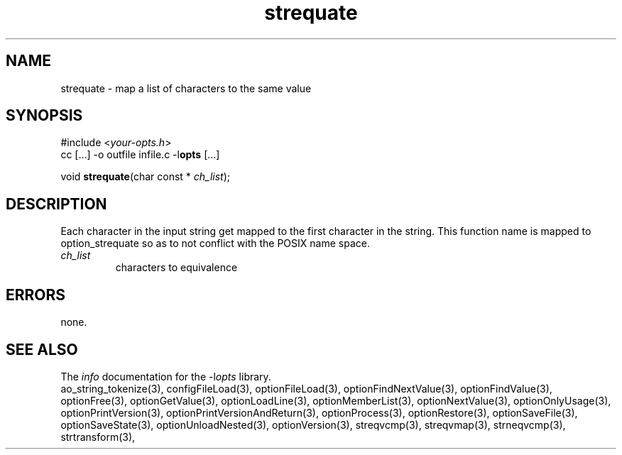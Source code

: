 .TH strequate 3 2016-08-29 "" "Programmer's Manual"
.\"  DO NOT EDIT THIS FILE   (strequate.3)
.\"
.\"  It has been AutoGen-ed
.\"  From the definitions    ./funcs.def
.\"  and the template file   agman3.tpl
.SH NAME
strequate - map a list of characters to the same value
.sp 1
.SH SYNOPSIS

#include <\fIyour-opts.h\fP>
.br
cc [...] -o outfile infile.c -l\fBopts\fP [...]
.sp 1
void \fBstrequate\fP(char const * \fIch_list\fP);
.sp 1
.SH DESCRIPTION
Each character in the input string get mapped to the first character
in the string.
This function name is mapped to option_strequate so as to not conflict
with the POSIX name space.
.TP
.IR ch_list
characters to equivalence
.sp 1
.SH ERRORS
none.
.SH SEE ALSO
The \fIinfo\fP documentation for the -l\fIopts\fP library.
.br
ao_string_tokenize(3), configFileLoad(3), optionFileLoad(3), optionFindNextValue(3), optionFindValue(3), optionFree(3), optionGetValue(3), optionLoadLine(3), optionMemberList(3), optionNextValue(3), optionOnlyUsage(3), optionPrintVersion(3), optionPrintVersionAndReturn(3), optionProcess(3), optionRestore(3), optionSaveFile(3), optionSaveState(3), optionUnloadNested(3), optionVersion(3), streqvcmp(3), streqvmap(3), strneqvcmp(3), strtransform(3),

